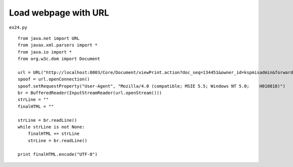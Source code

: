 .. _load-webpage-with-url:

======================
Load webpage with URL 
======================


``ex24.py``

::

	
	from java.net import URL
	from javax.xml.parsers import *
	from java.io import *
	from org.w3c.dom import Document
	
	url = URL("http://localhost:8003/Core/Document/viewPrint.action?doc_seq=134451&owner_id=kspmisadmin&forward=/pmis/STND_PMIS/doc2/DocPrint.jsp")
	spoof = url.openConnection()
	spoof.setRequestProperty("User-Agent", "Mozilla/4.0 (compatible; MSIE 5.5; Windows NT 5.0;    H010818)")
	br = BufferedReader(InputStreamReader(url.openStream()))
	strLine = ""
	finalHTML = ""
	
	strLine = br.readLine()
	while strLine is not None:
	    finalHTML += strLine
	    strLine = br.readLine()
	
	print finalHTML.encode("UTF-8")
